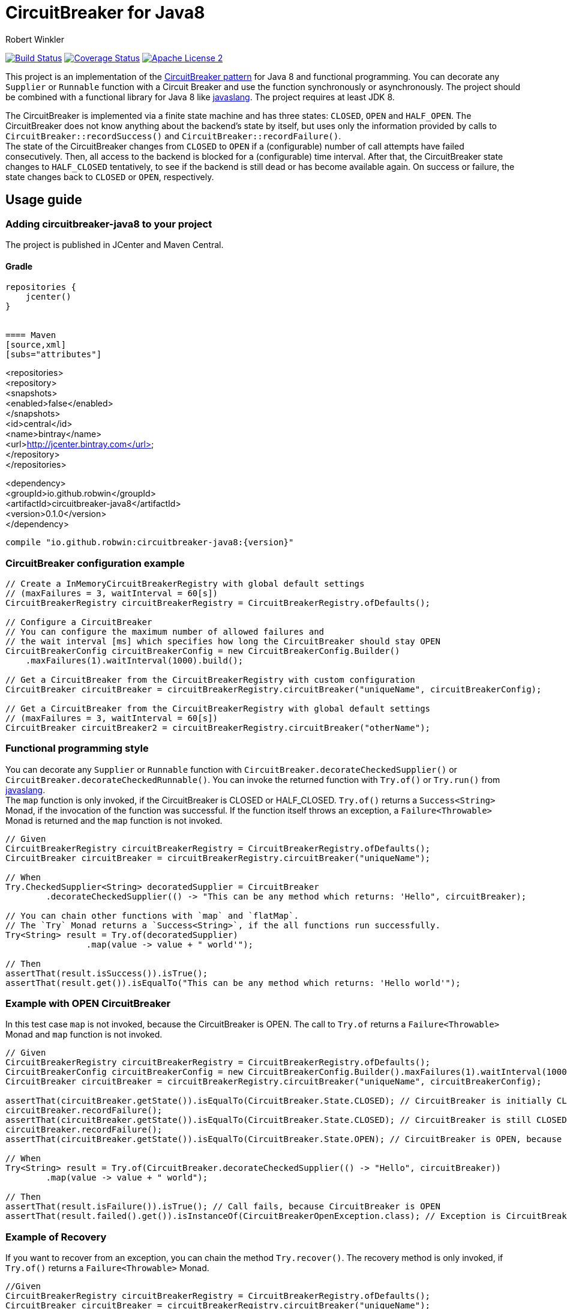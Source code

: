 = CircuitBreaker for Java8
:author: Robert Winkler
:version: 0.1.0
:hardbreaks:

image:https://travis-ci.org/RobWin/circuitbreaker-java8.svg?branch=master["Build Status", link="https://travis-ci.org/RobWin/circuitbreaker-java8"] image:https://coveralls.io/repos/RobWin/circuitbreaker-java8/badge.svg["Coverage Status", link="https://coveralls.io/r/RobWin/circuitbreaker-java8"] image:http://img.shields.io/badge/license-ASF2-blue.svg["Apache License 2", link="http://www.apache.org/licenses/LICENSE-2.0.txt"]

This project is an implementation of the http://martinfowler.com/bliki/CircuitBreaker.html[CircuitBreaker pattern] for Java 8 and functional programming. You can decorate any `Supplier` or `Runnable` function with a Circuit Breaker and use the function synchronously or asynchronously. The project should be combined with a functional library for Java 8 like https://github.com/javaslang/javaslang[javaslang]. The project requires at least JDK 8.

The CircuitBreaker is implemented via a finite state machine and has three states: `CLOSED`, `OPEN` and `HALF_OPEN`. The CircuitBreaker does not know anything about the backend's state by itself, but uses only the information provided by calls to `CircuitBreaker::recordSuccess()` and `CircuitBreaker::recordFailure()`.
The state of the CircuitBreaker changes from `CLOSED` to `OPEN` if a (configurable) number of call attempts have failed consecutively. Then, all access to the backend is blocked for a (configurable) time interval. After that, the CircuitBreaker state changes to `HALF_CLOSED` tentatively, to see if the backend is still dead or has become available again. On success or failure, the state changes back to `CLOSED` or `OPEN`, respectively.

== Usage guide

=== Adding circuitbreaker-java8 to your project
The project is published in JCenter and Maven Central.

==== Gradle
[source,groovy]
[subs="attributes"]
----
repositories {
    jcenter()
}


==== Maven
[source,xml]
[subs="attributes"]
----
<repositories>
    <repository>
        <snapshots>
            <enabled>false</enabled>
        </snapshots>
        <id>central</id>
        <name>bintray</name>
        <url>http://jcenter.bintray.com</url>
    </repository>
</repositories>

<dependency>
    <groupId>io.github.robwin</groupId>
    <artifactId>circuitbreaker-java8</artifactId>
    <version>{version}</version>
</dependency>
----

compile "io.github.robwin:circuitbreaker-java8:{version}"
----

=== CircuitBreaker configuration example

[source,java]
----
// Create a InMemoryCircuitBreakerRegistry with global default settings
// (maxFailures = 3, waitInterval = 60[s])
CircuitBreakerRegistry circuitBreakerRegistry = CircuitBreakerRegistry.ofDefaults();

// Configure a CircuitBreaker
// You can configure the maximum number of allowed failures and
// the wait interval [ms] which specifies how long the CircuitBreaker should stay OPEN
CircuitBreakerConfig circuitBreakerConfig = new CircuitBreakerConfig.Builder()
    .maxFailures(1).waitInterval(1000).build();

// Get a CircuitBreaker from the CircuitBreakerRegistry with custom configuration
CircuitBreaker circuitBreaker = circuitBreakerRegistry.circuitBreaker("uniqueName", circuitBreakerConfig);

// Get a CircuitBreaker from the CircuitBreakerRegistry with global default settings
// (maxFailures = 3, waitInterval = 60[s])
CircuitBreaker circuitBreaker2 = circuitBreakerRegistry.circuitBreaker("otherName");
----

=== Functional programming style

You can decorate any `Supplier` or `Runnable` function with `CircuitBreaker.decorateCheckedSupplier()` or `CircuitBreaker.decorateCheckedRunnable()`. You can invoke the returned function with `Try.of()` or `Try.run()` from https://github.com/javaslang/javaslang[javaslang].
The `map` function is only invoked, if the CircuitBreaker is CLOSED or HALF_CLOSED. `Try.of()` returns a `Success<String>` Monad, if the invocation of the function was successful. If the function itself throws an exception, a `Failure<Throwable>` Monad is returned and the `map` function is not invoked.

[source,java]
----
// Given
CircuitBreakerRegistry circuitBreakerRegistry = CircuitBreakerRegistry.ofDefaults();
CircuitBreaker circuitBreaker = circuitBreakerRegistry.circuitBreaker("uniqueName");

// When
Try.CheckedSupplier<String> decoratedSupplier = CircuitBreaker
        .decorateCheckedSupplier(() -> "This can be any method which returns: 'Hello", circuitBreaker);

// You can chain other functions with `map` and `flatMap`.
// The `Try` Monad returns a `Success<String>`, if the all functions run successfully.
Try<String> result = Try.of(decoratedSupplier)
                .map(value -> value + " world'");

// Then
assertThat(result.isSuccess()).isTrue();
assertThat(result.get()).isEqualTo("This can be any method which returns: 'Hello world'");
----

=== Example with OPEN CircuitBreaker

In this test case `map` is not invoked, because the CircuitBreaker is OPEN. The call to `Try.of` returns a `Failure<Throwable>` Monad and `map` function is not invoked.

[source,java]
----
// Given
CircuitBreakerRegistry circuitBreakerRegistry = CircuitBreakerRegistry.ofDefaults();
CircuitBreakerConfig circuitBreakerConfig = new CircuitBreakerConfig.Builder().maxFailures(1).waitInterval(1000).build();
CircuitBreaker circuitBreaker = circuitBreakerRegistry.circuitBreaker("uniqueName", circuitBreakerConfig);

assertThat(circuitBreaker.getState()).isEqualTo(CircuitBreaker.State.CLOSED); // CircuitBreaker is initially CLOSED
circuitBreaker.recordFailure();
assertThat(circuitBreaker.getState()).isEqualTo(CircuitBreaker.State.CLOSED); // CircuitBreaker is still CLOSED, because 1 failure is allowed
circuitBreaker.recordFailure();
assertThat(circuitBreaker.getState()).isEqualTo(CircuitBreaker.State.OPEN); // CircuitBreaker is OPEN, because maxFailures > 1

// When
Try<String> result = Try.of(CircuitBreaker.decorateCheckedSupplier(() -> "Hello", circuitBreaker))
        .map(value -> value + " world");

// Then
assertThat(result.isFailure()).isTrue(); // Call fails, because CircuitBreaker is OPEN
assertThat(result.failed().get()).isInstanceOf(CircuitBreakerOpenException.class); // Exception is CircuitBreakerOpenException
----

=== Example of Recovery

If you want to recover from an exception, you can chain the method `Try.recover()`. The recovery method is only invoked, if `Try.of()` returns a `Failure<Throwable>` Monad.

[source,java]
----
//Given
CircuitBreakerRegistry circuitBreakerRegistry = CircuitBreakerRegistry.ofDefaults();
CircuitBreaker circuitBreaker = circuitBreakerRegistry.circuitBreaker("uniqueName");

//When
 Try.CheckedSupplier<String> checkedSupplier = CircuitBreaker.decorateCheckedSupplier(() -> {
            Thread.sleep(1000);
            throw new RuntimeException("BAM!");
        }, circuitBreaker);
Try<String> result = Try.of(checkedSupplier)
        .recover((throwable) -> "Hello Recovery");

//Then
assertThat(result.isSuccess()).isTrue();
assertThat(result.get()).isEqualTo("Hello Recovery");
----

=== Example with CompletableFuture

You can also invoke a decorated function asynchronously.

[source,java]
----
// Given
CircuitBreaker circuitBreaker = circuitBreakerRegistry.circuitBreaker("testName");

//When
CircuitBreaker.CheckedSupplier<String> checkedSupplier = CircuitBreaker.CheckedSupplier.of(() -> {
    Thread.sleep(1000);
    throw new RuntimeException("BAM!");
}, circuitBreaker);
CompletableFuture<Try<String>> future = CompletableFuture.supplyAsync(() -> Try.of(checkedSupplier)
        .recover((throwable) -> "Hello Recovery"));

//Then
Try<String> result = future.get();
assertThat(result.isSuccess()).isTrue();
assertThat(result.get()).isEqualTo("Hello Recovery");
----

== License

Copyright 2015 Robert Winkler

Licensed under the Apache License, Version 2.0 (the "License"); you may not use this file except in compliance with the License. You may obtain a copy of the License at

    http://www.apache.org/licenses/LICENSE-2.0

Unless required by applicable law or agreed to in writing, software distributed under the License is distributed on an "AS IS" BASIS, WITHOUT WARRANTIES OR CONDITIONS OF ANY KIND, either express or implied. See the License for the specific language governing permissions and limitations under the License.

